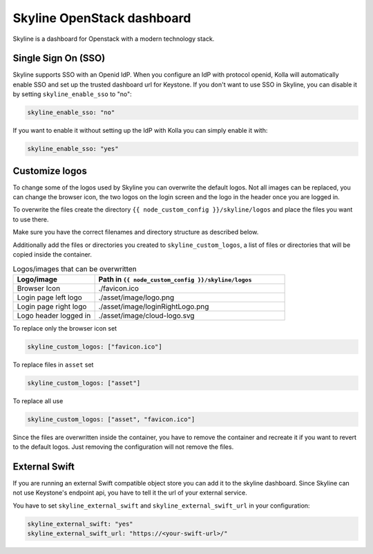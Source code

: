 .. _skyline-guide:

===========================
Skyline OpenStack dashboard
===========================

Skyline is a dashboard for Openstack with a modern technology stack.

Single Sign On (SSO)
~~~~~~~~~~~~~~~~~~~~

Skyline supports SSO with an Openid IdP. When you configure an IdP with
protocol openid, Kolla will automatically enable SSO and set up the trusted
dashboard url for Keystone. If you don't want to use SSO in Skyline, you can
disable it by setting ``skyline_enable_sso`` to "no":

.. code-block:: yaml

   skyline_enable_sso: "no"

If you want to enable it without setting up the IdP with Kolla you can simply
enable it with:

.. code-block:: yaml

   skyline_enable_sso: "yes"

Customize logos
~~~~~~~~~~~~~~~

To change some of the logos used by Skyline you can overwrite the default
logos. Not all images can be replaced, you can change the browser icon, the
two logos on the login screen and the logo in the header once you are logged
in.

To overwrite the files create the directory
``{{ node_custom_config }}/skyline/logos`` and place the files you want to use
there.

Make sure you have the correct filenames and directory structure as described
below.

Additionally add the files or directories you created to
``skyline_custom_logos``, a list of files or directories that will be copied
inside the container.

.. list-table:: Logos/images that can be overwritten
   :widths: 30 70
   :header-rows: 1

   * - Logo/image
     - Path in ``{{ node_custom_config }}/skyline/logos``
   * - Browser Icon
     - ./favicon.ico
   * - Login page left logo
     - ./asset/image/logo.png
   * - Login page right logo
     - ./asset/image/loginRightLogo.png
   * - Logo header logged in
     - ./asset/image/cloud-logo.svg


To replace only the browser icon set

.. code-block:: yaml

   skyline_custom_logos: ["favicon.ico"]

To replace files in ``asset`` set

.. code-block:: yaml

   skyline_custom_logos: ["asset"]

To replace all use

.. code-block:: yaml

   skyline_custom_logos: ["asset", "favicon.ico"]

Since the files are overwritten inside the container, you have to remove the
container and recreate it if you want to revert to the default logos. Just
removing the configuration will not remove the files.

External Swift
~~~~~~~~~~~~~~

If you are running an external Swift compatible object store you can add
it to the skyline dashboard. Since Skyline can not use Keystone's
endpoint api, you have to tell it the url of your external service.

You have to set ``skyline_external_swift`` and
``skyline_external_swift_url`` in your configuration:

.. code-block:: yaml

   skyline_external_swift: "yes"
   skyline_external_swift_url: "https://<your-swift-url>/"
